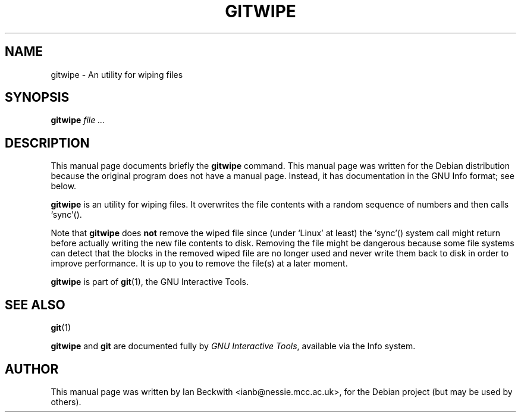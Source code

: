 .\"                                      Hey, EMACS: -*- nroff -*-
.\" First parameter, NAME, should be all caps
.\" Second parameter, SECTION, should be 1-8, maybe w/ subsection
.\" other parameters are allowed: see man(7), man(1)
.TH GITWIPE 1 "Feb 19, 2004"
.\" Please adjust this date whenever revising the manpage.
.\"
.\" Some roff macros, for reference:
.\" .nh        disable hyphenation
.\" .hy        enable hyphenation
.\" .ad l      left justify
.\" .ad b      justify to both left and right margins
.\" .nf        disable filling
.\" .fi        enable filling
.\" .br        insert line break
.\" .sp <n>    insert n+1 empty lines
.\" for manpage-specific macros, see man(7)
.SH NAME
gitwipe \- An utility for wiping files
.SH SYNOPSIS
.B gitwipe
.I  "file ..."

.SH DESCRIPTION
This manual page documents briefly the
.B gitwipe
command.
This manual page was written for the Debian distribution
because the original program does not have a manual page.
Instead, it has documentation in the GNU Info format; see below.
.PP
.\" TeX users may be more comfortable with the \fB<whatever>\fP and
.\" \fI<whatever>\fP escape sequences to invode bold face and italics, 
.\" respectively.


\fBgitwipe\fP is an utility for wiping files.  It overwrites the file
contents with a random sequence of numbers and then calls `sync'().

.PP
Note that \fBgitwipe\fP does \fBnot\fP remove the wiped file since (under
`Linux' at least) the `sync'() system call might return before actually
writing the new file contents to disk.  Removing the file might be
dangerous because some file systems can detect that the blocks in the
removed wiped file are no longer used and never write them back to disk
in order to improve performance.  It is up to you to remove the file(s)
at a later moment.

.PP
.B gitwipe
is part of \fBgit\fP(1), the GNU Interactive Tools.

.SH SEE ALSO
.BR git (1)
.PP
\fBgitwipe\fP and \fBgit\fP are documented fully by
.IR "GNU Interactive Tools" ,
available via the Info system.
.SH AUTHOR
This manual page was written by Ian Beckwith <ianb@nessie.mcc.ac.uk>,
for the Debian project (but may be used by others).
